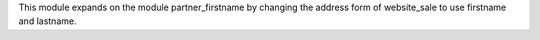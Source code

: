 This module expands on the module partner_firstname by changing the address form of website_sale to use firstname and lastname.
